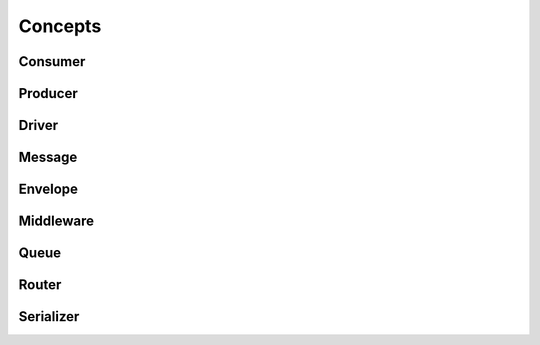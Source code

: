 Concepts
========

Consumer
--------

Producer
--------

Driver
------

Message
-------

Envelope
--------

Middleware
----------

Queue
-----

Router
------

Serializer
----------
